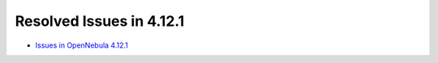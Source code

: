 .. _resolved_issues_4121:

Resolved Issues in 4.12.1
-------------------------

- `Issues in OpenNebula 4.12.1 <http://dev.opennebula.org/projects/opennebula/issues?query_id=70>`__
